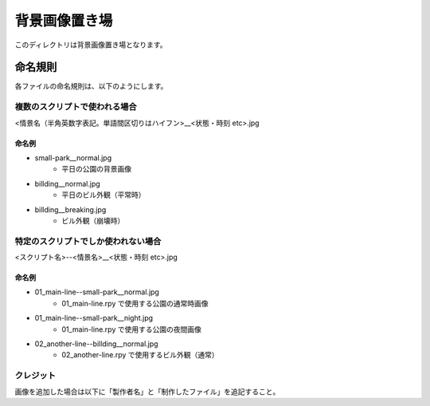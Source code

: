 ###################
背景画像置き場
###################

このディレクトリは背景画像置き場となります。

命名規則
###################

各ファイルの命名規則は、以下のようにします。

=================================
複数のスクリプトで使われる場合
=================================

<情景名（半角英数字表記。単語間区切りはハイフン>__<状態・時刻 etc>.jpg


命名例
==================

- small-park__normal.jpg
    - 平日の公園の背景画像

- billding__normal.jpg
    - 平日のビル外観（平常時）

- billding__breaking.jpg
    - ビル外観（崩壊時）


====================================
特定のスクリプトでしか使われない場合
====================================

<スクリプト名>--<情景名>__<状態・時刻 etc>.jpg

命名例
==================

- 01_main-line--small-park__normal.jpg
    - 01_main-line.rpy で使用する公園の通常時画像

- 01_main-line--small-park__night.jpg
    - 01_main-line.rpy で使用する公園の夜間画像

- 02_another-line--billding__normal.jpg
    - 02_another-line.rpy で使用するビル外観（通常）


============================
クレジット
============================

画像を追加した場合は以下に「製作者名」と「制作したファイル」を追記すること。
